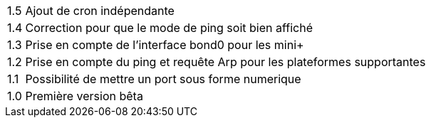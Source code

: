 [horizontal]
1.5:: Ajout de cron indépendante

1.4:: Correction pour que le mode de ping soit bien affiché

1.3:: Prise en compte de l'interface bond0 pour les mini+

1.2:: Prise en compte du ping et requête Arp pour les plateformes supportantes

1.1:: Possibilité de mettre un port sous forme numerique

1.0:: Première version bêta
